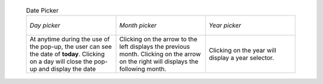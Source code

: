       .. _cal_picker:
      .. list-table:: Date Picker
        :widths: 1 1 1

        * - .. figure:: /img/user_manual/date_picker.day.png
              :align: center

              `Day picker`
          - .. figure:: /img/user_manual/date_picker.month.png
              :align: center

              `Month picker`
          - .. figure:: /img/user_manual/date_picker.year.png
              :align: center

              `Year picker`
        * - At anytime during the use of the pop-up, the user can see the date of **today**.
            Clicking on a day will close the pop-up and display the date

          - Clicking on the arrow to the left displays the previous month.
            Clicking on the arrow on the right will displays the following month.

          - Clicking on the year will display a year selector.
